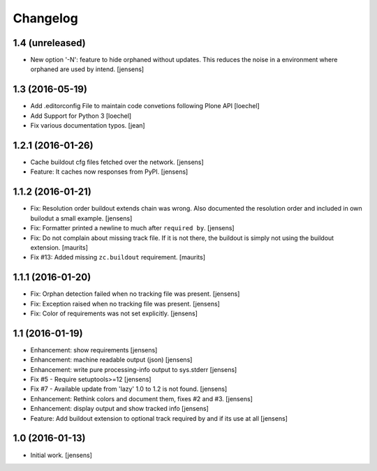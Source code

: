 Changelog
=========

1.4 (unreleased)
----------------

- New option '-N': feature to hide orphaned without updates.
  This reduces the noise in a environment where orphaned are used by intend.
  [jensens]


1.3 (2016-05-19)
----------------

- Add .editorconfig File to maintain code convetions following Plone API
  [loechel]

- Add Support for Python 3
  [loechel]

- Fix various documentation typos.
  [jean]

1.2.1 (2016-01-26)
------------------

- Cache buildout cfg files fetched over the network.
  [jensens]

- Feature: It caches now responses from PyPI.
  [jensens]


1.1.2 (2016-01-21)
------------------

- Fix: Resolution order buildout extends chain was wrong. Also documented the
  resolution order and included in own builodut a small example.
  [jensens]

- Fix: Formatter printed a newline to much after ``required by``.
  [jensens]

- Fix: Do not complain about missing track file.  If it is not there,
  the buildout is simply not using the buildout extension.  [maurits]

- Fix #13: Added missing ``zc.buildout`` requirement.  [maurits]


1.1.1 (2016-01-20)
------------------

- Fix: Orphan detection failed when no tracking file was present.
  [jensens]

- Fix: Exception raised when no tracking file was present.
  [jensens]

- Fix: Color of requirements was not set explicitly.
  [jensens]


1.1 (2016-01-19)
----------------

- Enhancement: show requirements
  [jensens]

- Enhancement: machine readable output (json)
  [jensens]

- Enhancement: write pure processing-info output to sys.stderr
  [jensens]

- Fix #5 - Require setuptools>=12
  [jensens]

- Fix #7 - Available update from 'lazy' 1.0 to 1.2 is not found.
  [jensens]

- Enhancement: Rethink colors and document them, fixes #2 and #3.
  [jensens]

- Enhancement: display output and show tracked info
  [jensens]

- Feature: Add buildout extension to optional track required by and if its use at all
  [jensens]


1.0 (2016-01-13)
----------------

- Initial work.
  [jensens]
